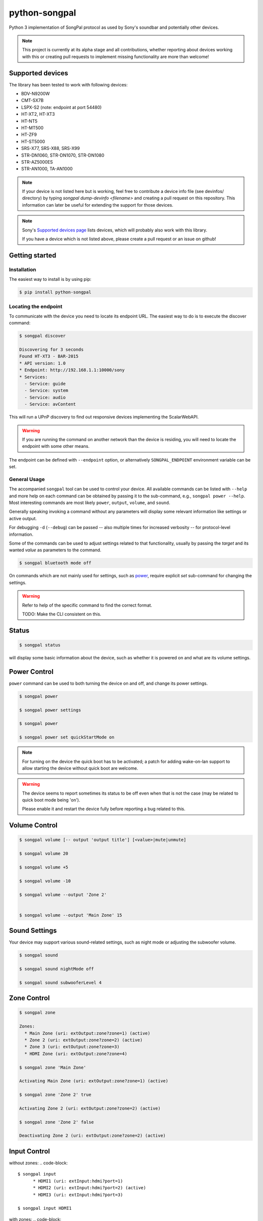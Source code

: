 python-songpal
==============

|PyPI version| |Black|

Python 3 implementation of SongPal protocol as used by Sony's soundbar
and potentially other devices.

.. NOTE::

  This project is currently at its alpha stage and all contributions,
  whether reporting about devices working with this or creating pull
  requests to implement missing functionality are more than welcome!

Supported devices
-----------------

The library has been tested to work with following devices:

* BDV-N9200W
* CMT-SX7B
* LSPX-S2 (note: endpoint at port 54480)
* HT-XT2, HT-XT3
* HT-NT5
* HT-MT500
* HT-ZF9
* HT-ST5000
* SRS-X77, SRS-X88, SRS-X99
* STR-DN1060, STR-DN1070, STR-DN1080
* STR-AZ5000ES
* STR-AN1000, TA-AN1000

.. NOTE::

  If your device is not listed here but is working, feel free to contribute a device info file (see devinfos/ directory) by typing `songpal dump-devinfo <filename>` and creating a pull request on this repository.
  This information can later be useful for extending the support for those devices.

.. NOTE::

  Sony's `Supported devices page <http://vssupport.sony.net/en_ww/device.html>`_ lists devices,
  which will probably also work with this library.

  If you have a device which is not listed above, please create a pull request
  or an issue on github!


Getting started
---------------

Installation
~~~~~~~~~~~~

The easiest way to install is by using pip:

.. code-block::

    $ pip install python-songpal

Locating the endpoint
~~~~~~~~~~~~~~~~~~~~~

To communicate with the device you need to locate its endpoint URL.
The easiest way to do is to execute the discover command:

.. code-block::

    $ songpal discover

    Discovering for 3 seconds
    Found HT-XT3 - BAR-2015
    * API version: 1.0
    * Endpoint: http://192.168.1.1:10000/sony
    * Services:
      - Service: guide
      - Service: system
      - Service: audio
      - Service: avContent


This will run a UPnP discovery to find out responsive devices
implementing the ScalarWebAPI.

.. WARNING::
  If you are running the command on another network than the device
  is residing, you will need to locate the endpoint with some other means.

The endpoint can be defined with ``--endpoint`` option, or alternatively
``SONGPAL_ENDPOINT`` environment variable can be set.

General Usage
~~~~~~~~~~~~~

The accompanied ``songpal`` tool can be used to control your device.
All available commands can be listed with ``--help`` and more help on each
command can be obtained by passing it to the sub-command, e.g., ``songpal power --help``.
Most interesting commands are most likely ``power``, ``output``, ``volume``, and ``sound``.

Generally speaking invoking a command without any parameters will display
some relevant information like settings or active output.

For debugging ``-d`` (``--debug``) can be passed
-- also multiple times for increased verbosity -- for
protocol-level information.

Some of the commands can be used to adjust settings related to that functionality,
usually by passing the `target` and its wanted `value` as parameters to the command.

.. code-block::

    $ songpal bluetooth mode off

On commands which are not mainly used for settings, such as power_, require
explicit `set` sub-command for changing the settings.

.. WARNING::

   Refer to help of the specific command to find the correct format.

   TODO: Make the CLI consistent on this.

Status
------

.. code-block::

    $ songpal status


will display some basic information about the device,
such as whether it is powered on and what are its volume settings.

.. _power:

Power Control
-------------

``power`` command can be used to both turning the device on and off,
and change its power settings.

.. code-block:: bash

    $ songpal power

    $ songpal power settings

    $ songpal power

    $ songpal power set quickStartMode on

.. NOTE::
   For turning on the device the quick boot has to be activated;
   a patch for adding wake-on-lan support to allow starting the device
   without quick boot are welcome.

.. WARNING::
   The device seems to report sometimes its status to be off even
   when that is not the case (may be related to quick boot mode being 'on').

   Please enable it and restart the device fully before reporting a bug
   related to this.

Volume Control
--------------

.. code-block::

    $ songpal volume [-- output 'output title'] [<value>|mute|unmute]

    $ songpal volume 20

    $ songpal volume +5

    $ songpal volume -10

    $ songpal volume --output 'Zone 2'


    $ songpal volume --output 'Main Zone' 15

Sound Settings
--------------

Your device may support various sound-related settings,
such as night mode or adjusting the subwoofer volume.

.. code-block::

    $ songpal sound

    $ songpal sound nightMode off

    $ songpal sound subwooferLevel 4


Zone Control
--------------

.. code-block::

    $ songpal zone

    Zones:
      * Main Zone (uri: extOutput:zone?zone=1) (active)
      * Zone 2 (uri: extOutput:zone?zone=2) (active)
      * Zone 3 (uri: extOutput:zone?zone=3)
      * HDMI Zone (uri: extOutput:zone?zone=4)

    $ songpal zone 'Main Zone'

    Activating Main Zone (uri: extOutput:zone?zone=1) (active)

    $ songpal zone 'Zone 2' true

    Activating Zone 2 (uri: extOutput:zone?zone=2) (active)

    $ songpal zone 'Zone 2' false

    Deactivating Zone 2 (uri: extOutput:zone?zone=2) (active)

Input Control
--------------

without zones:
.. code-block::

    $ songpal input
          * HDMI1 (uri: extInput:hdmi?port=1)
          * HDMI2 (uri: extInput:hdmi?port=2) (active)
          * HDMI3 (uri: extInput:hdmi?port=3)

    $ songpal input HDMI1


with zones:
.. code-block::

    $ songpal input

    Inputs:
      * SOURCE (uri: extInput:source)
        - extOutput:zone?zone=2
        - extOutput:zone?zone=3
        - extOutput:zone?zone=4
      * GAME (uri: extInput:game) (active)
        - extOutput:zone?zone=1
        - extOutput:zone?zone=4
      * SAT/CATV (uri: extInput:sat-catv)
        - extOutput:zone?zone=1
        - extOutput:zone?zone=2
        - extOutput:zone?zone=3
        - extOutput:zone?zone=4
      * VIDEO 1 (uri: extInput:video?port=1)
        - extOutput:zone?zone=1
        - extOutput:zone?zone=2
        - extOutput:zone?zone=3
        - extOutput:zone?zone=4
      * VIDEO 2 (uri: extInput:video?port=2)
        - extOutput:zone?zone=1
        - extOutput:zone?zone=4
      * TV (uri: extInput:tv)
        - extOutput:zone?zone=1
      * SA-CD/CD (uri: extInput:sacd-cd)
        - extOutput:zone?zone=1
        - extOutput:zone?zone=2
        - extOutput:zone?zone=3
        - extOutput:zone?zone=4
      * Bluetooth Audio (uri: extInput:btAudio)
        - extOutput:zone?zone=1
        - extOutput:zone?zone=2
        - extOutput:zone?zone=3

    $ songpal input 'VIDEO 1'

    $ songpal input 'SOURCE' --output 'Zone 2'


Device Settings
---------------

To list available settings, use ``settings`` command.

.. code-block:: bash

    $ songpal settings


Do note that some settings (e.g. bluetooth settings) are not listed in the
global settings tree, but have to be separatedly accessed using the ``bluetooth`` command.

.. NOTE::

    Setting global settings directly via the CLI is not currently supported,
    but can potentially be accessed via their respective commands:
    ``bluetooth``, ``sound``, ``power``.

    Patches improving this are welcome!


Group Control
-------------

.. code-block::

    $ songpal group

Group command require using the UPnP URL ``--url`` instead of the API ``--endpoint``, and you'll need the ``UUIDs`` of the devices you want to group as well. Both of these can be obtained through the ``discover`` function. All group commands should be executed on the master

Creating groups:

.. code-block::

    $ songpal group --url [upnpurl] create [groupname] [slave uuids]

    $ songpal group --url "http://x.x.x.x:52323/dmr.xml" create GroupName uuid:00000000-0000-1010-8000-xxxx uuid:00000000-0000-1010-8000-xxxx

Aborting groups

.. code-block::

    $ songpal group --url [pnpurl] abort

    $ songpal group --url "http://x.x.x.x:52323/dmr.xml" abort

Changing volume

.. code-block::

    $ songpal group --url [pnpurl] volume [value -100,100]

    $ songpal group --url "http://x.x.x.x:52323/dmr.xml" volume -- -5
    $ songpal group --url "http://x.x.x.x:52323/dmr.xml" volume 5

Muting

.. code-block::

    $ songpal group --url [pnpurl] mute [true|false]

    $ songpal group --url "http://x.x.x.x:52323/dmr.xml" mute true
    $ songpal group --url "http://x.x.x.x:52323/dmr.xml" mute false



Executing custom commands
-------------------------

For experimenting it can be useful to execute arbitrary commands against the endpoint.
You can access the available methods by calling ``songpal list-all``.

``command`` can be used for that as follows:

.. code-block::

    $ songpal command system getSystemInformation


Notification support
--------------------

The protocol supports subscribing to notifications on subsystem basis.
Executing `songpal notifications` without any parameters will list
available notifications.

Every notification can be listened to separately, or alternatively
all notifications from a single subsystem can be subscribed to.

.. code-block::

    $ songpal notifications --listen-all avContent

Contributing
------------

Reporting bugs or supported devices
~~~~~~~~~~~~~~~~~~~~~~~~~~~~~~~~~~~

When reporting bugs or informing about supported device not listed above,
please consider attaching the output of ``songpal dump-devinfo`` with your report.


API information
~~~~~~~~~~~~~~~

`Audio Control API <https://developer.sony.com/develop/audio-control-api/>`_ describes
the API this project (currently partially) implements.

The `Camera Remote API <https://developer.sony.com/develop/cameras/get-started/>`_
is also similar to this, and may also be useful for developers.


Home Assistant support
----------------------

Home Assistant supports devices using this library directly since 0.65: https://home-assistant.io/components/media_player.songpal/


.. |PyPI version| image:: https://badge.fury.io/py/python-songpal.svg
   :target: https://badge.fury.io/py/python-songpal

.. |Black| image:: https://img.shields.io/badge/code%20style-black-000000.svg
   :target: https://github.com/psf/black
